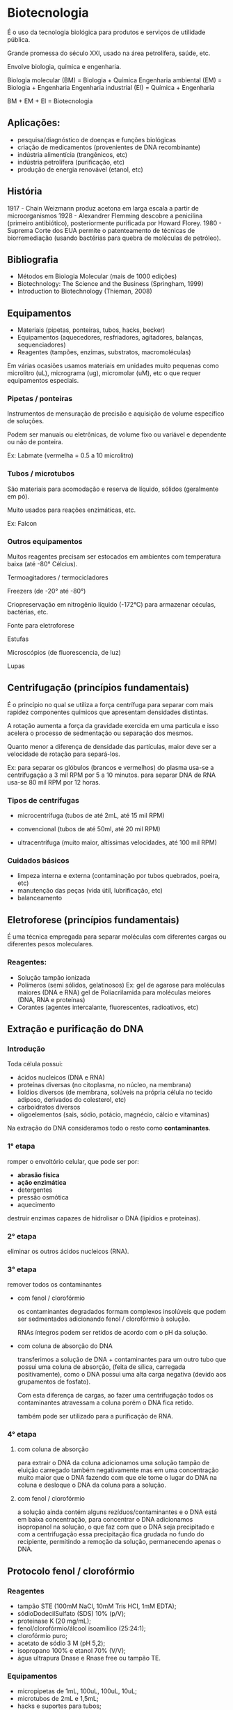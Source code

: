 * Biotecnologia

É o uso da tecnologia biológica para produtos e serviços de utilidade pública.

Grande promessa do século XXI, usado na área petrolífera, saúde, etc.

Envolve biologia, química e engenharia.

Biologia molecular (BM)    = Biologia + Química
Engenharia ambiental (EM)  = Biologia + Engenharia
Engenharia industrial (EI) = Química  + Engenharia

BM + EM + EI = Biotecnologia

** Aplicações:

- pesquisa/diagnóstico de doenças e funções biológicas
- criação de medicamentos (provenientes de DNA recombinante)
- indústria alimentícia (trangênicos, etc)
- indústria petrolífera (purificação, etc)
- produção de energia renovável (etanol, etc)

** História

1917 - Chain Weizmann produz acetona em larga escala a partir de microorganismos
1928 - Alexandrer Flemming descobre a penicilina (primeiro antibiótico),
       posteriormente purificada por Howard Florey.
1980 - Suprema Corte dos EUA permite o patenteamento de técnicas de
       biorremediação (usando bactérias para quebra de moléculas de petróleo).

** Bibliografia

- Métodos em Biologia Molecular (mais de 1000 edições)
- Biotechnology: The Science and the Business (Springham, 1999)
- Introduction to Biotechnology (Thieman, 2008)

** Equipamentos

- Materiais (pipetas, ponteiras, tubos, hacks, becker)
- Equipamentos (aquecedores, resfriadores, agitadores, balanças, sequenciadores)
- Reagentes (tampões, enzimas, substratos, macromoléculas)

Em várias ocasiões usamos materiais em unidades muito pequenas como microlitro
(uL), micrograma (ug), micromolar (uM), etc o que requer equipamentos especiais.

*** Pipetas / ponteiras

Instrumentos de mensuração de precisão e aquisição de volume específico de
soluções.

Podem ser manuais ou eletrônicas, de volume fixo ou variável e dependente ou não
de ponteira.

Ex: Labmate (vermelha = 0.5 a 10 microlitro)

*** Tubos / microtubos

São materiais para acomodação e reserva de líquido, sólidos (geralmente em pó).

Muito usados para reações enzimáticas, etc.

Ex: Falcon

*** Outros equipamentos

Muitos reagentes precisam ser estocados em ambientes com temperatura baixa (até
-80° Célcius).

Termoagitadores / termocicladores

Freezers (de -20° até -80°)

Criopreservação em nitrogênio líquido (-172°C) para armazenar céculas,
bactérias, etc.

Fonte para eletroforese

Estufas

Microscópios (de fluorescencia, de luz)

Lupas

** Centrifugação (princípios fundamentais)

É o princípio no qual se utiliza a força centrífuga para separar com mais
rapidez componentes químicos que apresentam densidades distintas.

A rotação aumenta a força da gravidade exercida em uma particula e isso acelera
o processo de sedmentação ou separação dos mesmos.

Quanto menor a diferença de densidade das partículas, maior deve ser a
velocidade de rotação para separá-los.

Ex: para separar os glóbulos (brancos e vermelhos) do plasma usa-se a
    centrifugação a 3 mil RPM por 5 a 10 minutos.
    para separar DNA de RNA usa-se 80 mil RPM por 12 horas.

*** Tipos de centrífugas

- microcentrífuga (tubos de até 2mL, até 15 mil RPM)

- convencional (tubos de até 50ml, até 20 mil RPM)

- ultracentrífuga (muito maior, altíssimas velocidades, até 100 mil RPM)

*** Cuidados básicos

- limpeza interna e externa (contaminação por tubos quebrados, poeira, etc)
- manutenção das peças (vida útil, lubrificação, etc)
- balanceamento

** Eletroforese (princípios fundamentais)

É uma técnica empregada para separar moléculas com diferentes cargas ou
diferentes pesos moleculares.

*** Reagentes:

- Solução tampão ionizada
- Polímeros (semi sólidos, gelatinosos)
  Ex: gel de agarose para moléculas maiores (DNA e RNA)
      gel de Poliacrilamida para moléculas meiores (DNA, RNA e proteínas)
- Corantes (agentes intercalante, fluorescentes, radioativos, etc)

** Extração e purificação do DNA

*** Introdução

Toda célula possui:

- ácidos nucleicos (DNA e RNA)
- proteínas diversas (no citoplasma, no núcleo, na membrana)
- lioídios diversos (de membrana, solúveis na própria célula no tecido adiposo,
  derivados do colesterol, etc)
- carboidratos diversos
- oligoelementos (sais, sódio, potácio, magnécio, cálcio e vitaminas)

Na extração do DNA consideramos todo o resto como *contaminantes*.

*** 1° etapa

romper o envoltório celular, que pode ser por:

- *abrasão física*
- *ação enzimática*
- detergentes
- pressão osmótica
- aquecimento

destruir enzimas capazes de hidrolisar o DNA (lipídios e proteínas).

*** 2° etapa

eliminar os outros ácidos nucleicos (RNA).

*** 3° etapa

remover todos os contaminantes

- com fenol / clorofórmio

  os contaminantes degradados formam complexos insolúveis que podem ser
  sedmentados adicionando fenol / clorofórmio à solução.

  RNAs íntegros podem ser retidos de acordo com o pH da solução.

- com coluna de absorção do DNA

  transferimos a solução de DNA + contaminantes para um outro tubo que possui
  uma coluna de absorção, (feita de sílica, carregada positivamente), como o DNA
  possui uma alta carga negativa (devido aos grupamentos de fosfato).

  Com esta diferença de cargas, ao fazer uma centrifugação todos os
  contaminantes atravessam a coluna porém o DNA fica retido.

  também pode ser utilizado para a purificação de RNA.

*** 4° etapa

**** com coluna de absorção

  para extrair o DNA da coluna adicionamos uma solução tampão de eluição
  carregado também negativamente mas em uma concentração muito maior que o DNA
  fazendo com que ele tome o lugar do DNA na coluna e desloque o DNA da coluna
  para a solução.

**** com fenol / clorofórmio

  a solução ainda contém alguns rezíduos/contaminantes e o DNA está em baixa
  concentração, para concentrar o DNA adicionamos isopropanol na solução, o que
  faz com que o DNA seja precipitado e com a centrifugação essa precipitação
  fica grudada no fundo do recipiente, permitindo a remoção da solução,
  permanecendo apenas o DNA.

** Protocolo fenol / clorofórmio

*** Reagentes

    - tampão STE (100mM NaCl, 10mM Tris HCI, 1mM EDTA);
    - sódioDodecilSulfato (SDS) 10% (p/V);
    - proteinase K (20 mg/mL);
    - fenol/clorofórmio/álcool isoamílico (25:24:1);
    - clorofórmio puro;
    - acetato de sódio 3 M (pH 5,2);
    - isopropano 100% e etanol 70% (V/V);
    - água ultrapura Dnase e Rnase free ou tampão TE.

*** Equipamentos

    - micropipetas de 1mL, 100uL, 100uL, 10uL;
    - microtubos de 2mL e 1,5mL;
    - hacks e suportes para tubos;
    - termoagitador com suporte de microtubos;
    - freezer -20°C;
    - microcentrífuga com rotação de até 14 mil RPM.

*** Procedimentos

    - transferir as células ou tecido para um microtubo de 2mL;
    - adicionar 500uL de tampão STE, 30uL de SDS à 10% e 10uL de proteinase K;
    - incubar em termoagitador à 65°C por 1h a 800 RPM;
    - resfriar à 37°C;
    - adicionar 5uL de RNase e incubar por 15 minutos a 800 RPM
      (separar e nomear mais 2 microtubos de 1,5mL);
    - adicionar 500uL de fenol/clorofórmio/alcool isoamílico e agitar bem;
    - centrigugar por 10 minutos à 13.400 RPM;
    - transferir o sobrenadante (aproximadamente 450uL) para outro tubo de 1,5mL
      (acrescentar mais 400uL de clorofórmio);
    - centrifugar por 10 minutos à 13.400 RPM;
    - transferir o sobrenadante para outro microtubo de 1,5mL;
    - adicionar 30uL de acetato de sódio 3M (pH 5,2);
    - completar para 1 mL com isopropanol;
    - agitar vigorosamente;
    - estocar à 20°C por no mínimo 3 horas (para concentrar);
    - centrifugar à 14 mil RPM por 30 minutos;
    - descartar o isopropanol e adicionar 1mL de etanol 70% (V/V) gelado;
    - centrifugar a 14 mil RPM por mais 3 minutos;
    - descartar o etanol por inversão;
    - dar um "spin" na amostra;
    - remover o etanol residual;
    - resuspender o DNA em 30uL com água ou Tampão TE;
    - estocar em freezer -20°C até o momento do uso.

** Protocolo extração salina

*** Reagentes

    - Tampão salina (0,1 M NaCl, 0,1 M sacarose, 0,1 M Tris HCI, 0,05 M EDTA,
      0,5% SDS, pH 9,1);
    - Proteinase K (20 mg/mL);
    - Solução de NaCl 5M;
    - Rnase H (invitrogen);
    - Isopropanol 100%, etanol 100% e 70% (V/V);
    - água ultrapura (livre de Dnase e Rnase) ou tampão TE.

*** Equipamentos

    - micropipetas de 1mL, 100uL, 100uL e 10uL;
    - microtubos de 2mL e 1,5 mL;
    - hacks e suportes para tubos;
    - termoagitador com suporte de microtubos;
    - freezer -20°C;
    - microcentrífuga com toração de até 14 mil RPM.

*** Procedimentos

    - transferir as células ou tecido para um microtubo de 2mL;
    - adicionar 500uL de tampão salina, 10uL de proteinase K;
    - incubar em termoagitador à 65°C por até 3 horas a 800 RPM;
    - equilibrar o termoagitador para 37°C;
    - adicionar 5uL de Rnase H e incubar por 1h;
    - transferir o sobrenadante para outro tubo de 1,5 mL;
    - adicionar 40uL de solução de NaCl 5 M;
    - adicionar em gelo por aproximadamente 15 minutos;
    - centrifugar a 14 mil RPM por 30 minutos;
    - transferir o sobrenadante para outro tubo com 100uL de isopropano gelado;
    - deixar em repouso em temperatura ambiente por 5 minutos;
    - centrifugar a 14 mil RPM por 20 minutos;
    - desprezar o sobrenadante;
    - adicionar 100uL de etanol 100% e centrifugar a 14 mil RPM por 5 minutos;
    - despresar o sobrenadante e adicionar 100uL de etanol 70%
    - centrifugar a 14 mil RPM por 5 minutos;
    - despresar a sobrenadante;
    - ressuspender o pellet com 30uL de água ultrapura ou tampão TE;
    - estocar a -20°C.
